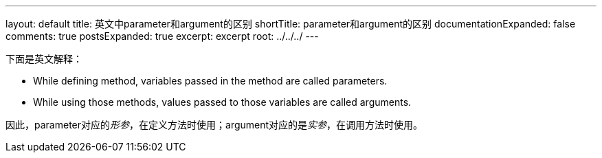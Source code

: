 ---
layout: default
title: 英文中parameter和argument的区别
shortTitle: parameter和argument的区别
documentationExpanded: false
comments: true
postsExpanded: true
excerpt: excerpt
root: ../../../
---

下面是英文解释：

* While defining method, variables passed in the method are called parameters.
* While using those methods, values passed to those variables are called arguments.

因此，parameter对应的__形参__，在定义方法时使用；argument对应的是__实参__，在调用方法时使用。
